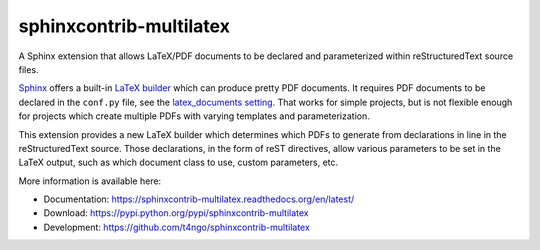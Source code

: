 sphinxcontrib-multilatex
==============================================================================

|pypi-version| |pypi-downloads| |docs-status| |build-status|
|coverage-status| |pypi-license|

A Sphinx extension that allows LaTeX/PDF documents to be declared and
parameterized within reStructuredText source files.

`Sphinx`_ offers a built-in `LaTeX builder <sphinx-latex-builder>`_ which
can produce pretty PDF documents. It requires PDF documents to be declared
in the ``conf.py`` file, see the
`latex_documents setting <sphinx-latexdocs-confval>`_. That works for
simple projects, but is not flexible enough for projects which create
multiple PDFs with varying templates and parameterization.

This extension provides a new LaTeX builder which determines which PDFs
to generate from declarations in line in the reStructuredText source.
Those declarations, in the form of reST directives, allow various
parameters to be set in the LaTeX output, such as which document class
to use, custom parameters, etc.

More information is available here:

- Documentation: https://sphinxcontrib-multilatex.readthedocs.org/en/latest/
- Download: https://pypi.python.org/pypi/sphinxcontrib-multilatex
- Development: https://github.com/t4ngo/sphinxcontrib-multilatex

.. _Sphinx: http://sphinx-doc.org/

.. _sphinx-latex-builder:
   http://www.sphinx-doc.org/en/stable/builders.html#sphinx.builders.latex.LaTeXBuilder

.. _sphinx-latexdocs-confval:
   http://www.sphinx-doc.org/en/stable/config.html#confval-latex_documents

.. |docs-status| image:: https://readthedocs.org/projects/sphinxcontrib-multilatex/badge/?version=latest
    :alt: Documentation status
    :scale: 100%
    :target: https://sphinxcontrib-multilatex.readthedocs.org/en/latest/?badge=latest

.. |build-status| image:: https://travis-ci.org/t4ngo/sphinxcontrib-multilatex.svg
    :alt: Build status
    :target: https://travis-ci.org/t4ngo/sphinxcontrib-multilatex

.. |coverage-status| image:: https://coveralls.io/repos/t4ngo/sphinxcontrib-multilatex/badge.svg?branch=master&service=github
    :alt: Test coverage status
    :target: https://coveralls.io/github/t4ngo/sphinxcontrib-multilatex?branch=master

.. |pypi-version| image:: https://img.shields.io/pypi/v/sphinxcontrib-multilatex.svg
    :alt: Latest version at PyPI
    :target: https://pypi.python.org/pypi/sphinxcontrib-multilatex

.. |pypi-downloads| image:: https://img.shields.io/pypi/dm/sphinxcontrib-multilatex.svg
    :alt: Downloads from PyPI last month
    :target: https://pypi.python.org/pypi/sphinxcontrib-multilatex

.. |pypi-license| image:: https://img.shields.io/pypi/l/sphinxcontrib-multilatex.svg
    :alt: License specified at PyPI
    :target: https://pypi.python.org/pypi/sphinxcontrib-multilatex
